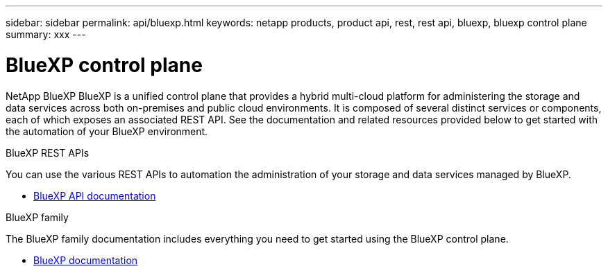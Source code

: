---
sidebar: sidebar
permalink: api/bluexp.html
keywords: netapp products, product api, rest, rest api, bluexp, bluexp control plane
summary: xxx
---

= BlueXP control plane
:hardbreaks:
:nofooter:
:icons: font
:linkattrs:
:imagesdir: ./media/

[.lead]
NetApp BlueXP BlueXP is a unified control plane that provides a hybrid multi-cloud platform for administering the storage and data services across both on-premises and public cloud environments. It is composed of several distinct services or components, each of which exposes an associated REST API. See the documentation and related resources provided below to get started with the automation of your BlueXP environment.

.BlueXP REST APIs

You can use the various REST APIs to automation the administration of your storage and data services managed by BlueXP.

* https://docs.netapp.com/us-en/bluexp-automation/[BlueXP API documentation^]

.BlueXP family

The BlueXP family documentation includes everything you need to get started using the BlueXP control plane.

* https://docs.netapp.com/us-en/bluexp-family/[BlueXP documentation^]

